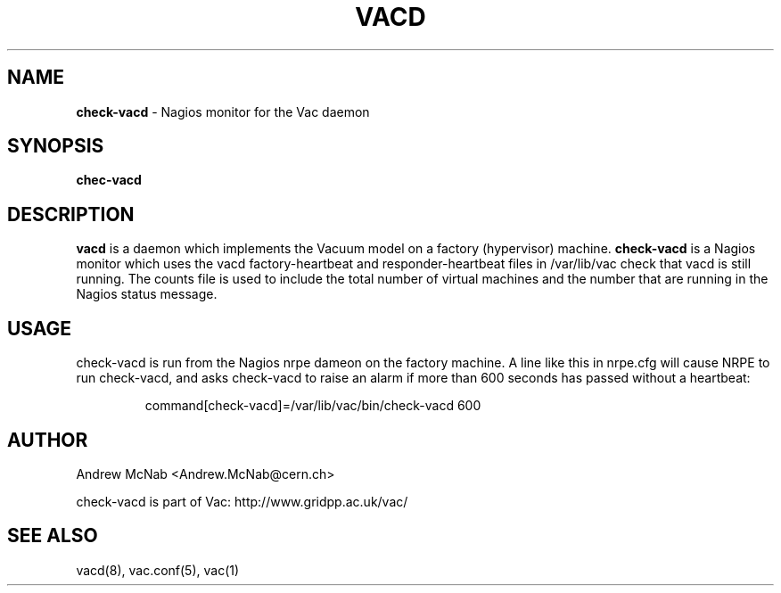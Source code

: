 .TH VACD 8 "May 2013" "check-vacd" "Vac Manual"
.SH NAME
.B check-vacd
\- Nagios monitor for the Vac daemon
.SH SYNOPSIS
.B chec-vacd
.SH DESCRIPTION
.B vacd
is a daemon which implements the Vacuum model on a factory (hypervisor) machine.
.B check-vacd
is a Nagios monitor which uses the vacd factory-heartbeat and responder-heartbeat
files in /var/lib/vac check that vacd is still running. The counts file is used
to include the total number of virtual machines and the number that are running
in the Nagios status message.

.SH USAGE

check-vacd is run from the Nagios nrpe dameon on the factory machine. A line
like this in nrpe.cfg will cause NRPE to run check-vacd, and asks check-vacd
to raise an alarm if more than 600 seconds has passed without a heartbeat:

.IP
command[check-vacd]=/var/lib/vac/bin/check-vacd 600

.SH AUTHOR
Andrew McNab <Andrew.McNab@cern.ch>

check-vacd is part of Vac: http://www.gridpp.ac.uk/vac/
.SH "SEE ALSO"
vacd(8),
vac.conf(5),
vac(1)
